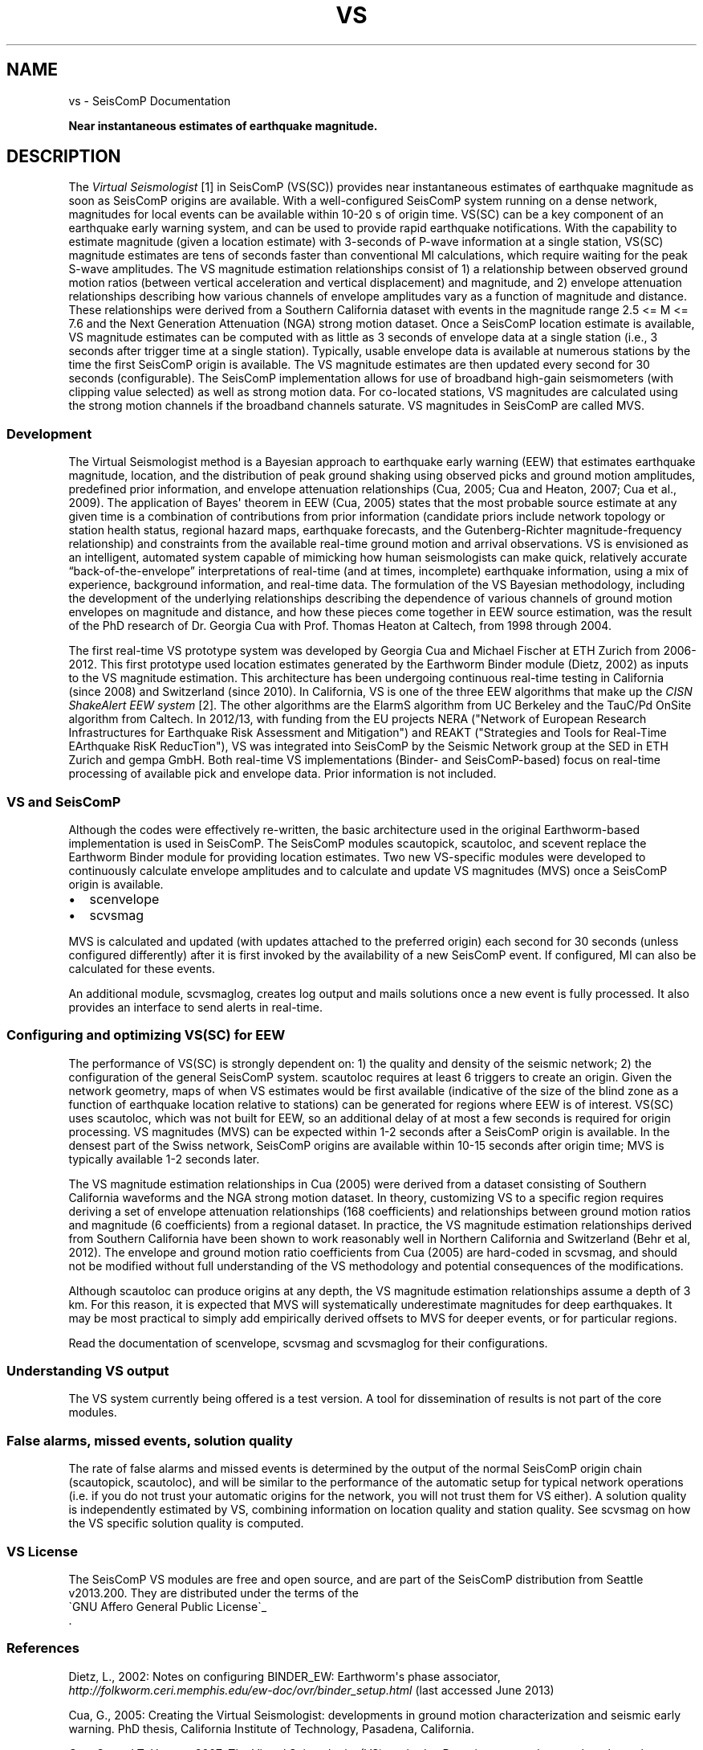 .\" Man page generated from reStructuredText.
.
.TH "VS" "1" "Jan 17, 2022" "4.8.4" "SeisComP"
.SH NAME
vs \- SeisComP Documentation
.
.nr rst2man-indent-level 0
.
.de1 rstReportMargin
\\$1 \\n[an-margin]
level \\n[rst2man-indent-level]
level margin: \\n[rst2man-indent\\n[rst2man-indent-level]]
-
\\n[rst2man-indent0]
\\n[rst2man-indent1]
\\n[rst2man-indent2]
..
.de1 INDENT
.\" .rstReportMargin pre:
. RS \\$1
. nr rst2man-indent\\n[rst2man-indent-level] \\n[an-margin]
. nr rst2man-indent-level +1
.\" .rstReportMargin post:
..
.de UNINDENT
. RE
.\" indent \\n[an-margin]
.\" old: \\n[rst2man-indent\\n[rst2man-indent-level]]
.nr rst2man-indent-level -1
.\" new: \\n[rst2man-indent\\n[rst2man-indent-level]]
.in \\n[rst2man-indent\\n[rst2man-indent-level]]u
..
.sp
\fBNear instantaneous estimates of earthquake magnitude.\fP
.SH DESCRIPTION
.sp
The  \fI\%Virtual Seismologist\fP [1] in SeisComP (VS(SC)) provides near instantaneous
estimates of earthquake magnitude as soon as SeisComP origins are available. With a
well\-configured SeisComP system running on a dense network, magnitudes for
local events can be available within 10\-20 s of origin time. VS(SC) can be a key
component of an earthquake early warning system, and can be used to provide
rapid earthquake notifications. With the capability to estimate magnitude
(given a location estimate) with 3\-seconds of P\-wave information at a single
station, VS(SC) magnitude estimates are tens of seconds faster than
conventional Ml calculations, which require waiting for the peak S\-wave
amplitudes. The VS magnitude estimation relationships consist of 1) a
relationship between observed ground motion ratios (between vertical
acceleration and vertical displacement) and magnitude, and 2) envelope
attenuation relationships describing how various channels of envelope
amplitudes vary as a function of magnitude and distance. These relationships
were derived from a Southern California dataset with events in the magnitude
range 2.5 <= M <= 7.6 and the Next Generation Attenuation (NGA) strong motion
dataset. Once a SeisComP location estimate is available, VS magnitude estimates
can be computed with as little as 3 seconds of envelope data at a single
station (i.e., 3 seconds after trigger time at a single station). Typically,
usable envelope data is available at numerous stations by the time the first
SeisComP origin is available. The VS magnitude estimates are then updated every
second for 30 seconds (configurable). The SeisComP implementation allows for use of
broadband high\-gain seismometers (with clipping value selected) as well as
strong motion data. For co\-located stations, VS magnitudes are calculated using
the strong motion channels if the broadband channels saturate.
VS magnitudes in SeisComP are called MVS.
.SS Development
.sp
The Virtual Seismologist method is a Bayesian approach to earthquake early
warning (EEW) that estimates earthquake magnitude, location, and the
distribution of peak ground shaking using observed picks and ground motion
amplitudes, predefined prior information, and envelope attenuation
relationships (Cua, 2005; Cua and Heaton, 2007; Cua et al., 2009). The
application of Bayes\(aq theorem in EEW (Cua, 2005) states that the most probable
source estimate at any given time is a combination of contributions from prior
information (candidate priors include network topology or station health status,
regional hazard maps, earthquake forecasts, and the Gutenberg\-Richter
magnitude\-frequency relationship) and constraints from the available
real\-time ground motion and arrival observations. VS is envisioned as an
intelligent, automated system capable of mimicking how human seismologists can
make quick, relatively accurate “back\-of\-the\-envelope” interpretations of
real\-time (and at times, incomplete) earthquake information, using a mix of
experience, background information, and real\-time data. The formulation of the
VS Bayesian methodology, including the development of the underlying
relationships describing the dependence of various channels of ground motion
envelopes on magnitude and distance, and how these pieces come together in EEW
source estimation, was the result of the PhD research of Dr. Georgia Cua with
Prof. Thomas Heaton at Caltech, from 1998 through 2004.
.sp
The first real\-time VS prototype system was developed by Georgia Cua and Michael
Fischer at ETH Zurich from 2006\-2012.
This first prototype used location estimates generated
by the Earthworm Binder module (Dietz, 2002) as inputs to the VS magnitude
estimation. This architecture has been undergoing continuous real\-time testing
in California (since 2008) and Switzerland (since 2010). In California, VS is
one of the three EEW algorithms that make up the \fI\%CISN ShakeAlert EEW system\fP [2]\&.
The other algorithms are the ElarmS algorithm from
UC Berkeley and the TauC/Pd OnSite algorithm from Caltech.
In 2012/13, with funding from the EU projects NERA ("Network of European
Research Infrastructures for Earthquake Risk Assessment and Mitigation") and
REAKT ("Strategies and Tools for Real\-Time EArthquake RisK ReducTion"), VS was
integrated into SeisComP by the Seismic Network group at the SED in ETH
Zurich and gempa GmbH. Both real\-time VS implementations (Binder\- and SeisComP\-based)
focus on real\-time processing of available pick and envelope data. Prior
information is not included.
.SS VS and SeisComP
.sp
Although the codes were effectively re\-written, the basic architecture used in
the original Earthworm\-based implementation is used in SeisComP. The SeisComP modules
scautopick, scautoloc, and scevent replace the Earthworm Binder module for
providing location estimates. Two new VS\-specific modules were developed to
continuously calculate envelope amplitudes and to calculate and update VS
magnitudes (MVS) once a SeisComP origin is available.
.INDENT 0.0
.IP \(bu 2
scenvelope
.IP \(bu 2
scvsmag
.UNINDENT
.sp
MVS is calculated and updated (with updates attached to the preferred origin)
each second for 30 seconds (unless configured differently) after it is first
invoked by the availability of a new SeisComP event. If configured, Ml can also be
calculated for these events.
.sp
An additional module, scvsmaglog, creates log output and mails solutions
once a new event is fully processed. It also provides an interface to send
alerts in real\-time.
.SS Configuring and optimizing VS(SC) for EEW
.sp
The performance of VS(SC) is strongly dependent on: 1) the quality and
density of the seismic network; 2) the configuration of the general SeisComP system.
scautoloc requires at least 6 triggers to create an origin. Given the network
geometry, maps of when VS estimates would be first available
(indicative of the size of the blind zone as a function of earthquake location
relative to stations) can be generated for regions where EEW is of interest. VS(SC)
uses scautoloc, which was not built for EEW, so an
additional delay of at most a few seconds is required for origin processing. VS
magnitudes (MVS) can be expected within 1\-2 seconds after a SeisComP origin is
available. In the densest part of the Swiss network, SeisComP origins are available
within 10\-15 seconds after origin time; MVS is typically available 1\-2 seconds
later.
.sp
The VS magnitude estimation relationships in Cua (2005) were derived from a
dataset consisting of Southern California waveforms and the NGA strong motion
dataset. In theory, customizing VS to a specific region requires deriving a set
of envelope attenuation relationships (168 coefficients) and relationships
between ground motion ratios and magnitude (6 coefficients) from a regional
dataset. In practice, the VS magnitude estimation relationships derived from
Southern California have been shown to work reasonably well in Northern
California and Switzerland (Behr et al, 2012). The envelope and ground motion
ratio coefficients from Cua (2005) are hard\-coded in scvsmag, and should not be
modified without full understanding of the VS methodology and potential
consequences of the modifications.
.sp
Although scautoloc can produce origins at any depth, the VS magnitude estimation
relationships assume a depth of 3 km. For this reason, it is expected that MVS
will systematically underestimate magnitudes for deep earthquakes. It may be
most practical to simply add empirically derived offsets to MVS for deeper
events, or for particular regions.
.sp
Read the documentation of scenvelope, scvsmag and scvsmaglog
for their configurations.
.SS Understanding VS output
.sp
The VS system currently being offered is a test version. A tool for
dissemination of results is not part of the core modules.
.SS False alarms, missed events, solution quality
.sp
The rate of false alarms and missed events is determined by the output of the
normal SeisComP origin chain (scautopick, scautoloc), and will
be similar to the performance of the automatic setup for typical network
operations (i.e. if you do not trust your automatic origins for the network, you
will not trust them for VS either). A solution quality is independently estimated
by VS, combining information on location quality and station quality.
See scvsmag on how the VS specific solution quality is computed.
.SS VS License
.sp
The SeisComP VS modules are free and open source, and are part of the SeisComP
distribution from Seattle v2013.200. They are distributed under the terms of
the 
.nf
\(gaGNU Affero General Public License\(ga_
.fi
\&.
.SS References
.sp
Dietz, L., 2002: Notes on configuring BINDER_EW: Earthworm\(aqs phase associator, \fI\%http://folkworm.ceri.memphis.edu/ew\-doc/ovr/binder_setup.html\fP (last accessed June 2013)
.sp
Cua, G., 2005: Creating the Virtual Seismologist: developments in ground motion characterization and seismic early warning. PhD thesis, California Institute of Technology, Pasadena, California.
.sp
Cua, G., and T. Heaton, 2007: The Virtual Seismologist (VS) method: a Bayesian approach to earthquake early warning, in Seismic early warning, editors: P. Gasparini, G. Manfredi, J. Zschau, Springer Heidelberg, 85\-132.
.sp
Cua, G., M. Fischer, T. Heaton, S. Wiemer, 2009: Real\-time performance of the Virtual Seismologist earthquake early warning algorithm in southern California, Seismological Research Letters, September/October 2009; 80: 740 \- 747.
.sp
Behr, Y., Cua, G., Clinton, J., Heaton, T., 2012: Evaluation of Real\-Time Performance of the Virtual Seismologist Earthquake
Early Warning Algorithm in Switzerland and California. Abstract 1481084 presented at 2012 Fall Meeting, AGU, San Francisco, Calif., 3\-7 Dec.
.sp
Behr, Y., J. F. Clinton, C. Cauzzi, E. Hauksson, K. Jónsdóttir, C. G. Marius, A. Pinar, J. Salichon, and E. Sokos (2016) The Virtual Seismologist in SeisComP: A New Implementation Strategy for Earthquake Early Warning Algorithms \fI\%http://www.seismo.ethz.ch/research/groups/alrt/people/clintonj/publ_jc/Behr_et_all_SRL201602_VS_SC3_.pdf\fP, Seismological Research Letters, March/March 2016, v. 87, p. 363\-373, doi:10.1785/0220150235
.sp
Behr, Y., J. Clinton, P. Kästli, C. Cauzzi, R. Racine,  M‐A. Meier (2015) Anatomy of an Earthquake Early Warning (EEW) Alert: Predicting Time Delays for an End‐to‐End EEW System, Seismological Research Letters, May/June 2015, v. 86, p. 830\-840, doi:10.1785/0220140179
.IP [1] 5
\fI\%http://www.seismo.ethz.ch/en/research\-and\-teaching/products\-software/EEW/Virtual\-Seismologist/\fP
.IP [2] 5
\fI\%http://www.cisn.org/eew/\fP
.SH AUTHOR
Swiss Seismological Service
.SH COPYRIGHT
gempa GmbH, GFZ Potsdam
.\" Generated by docutils manpage writer.
.
